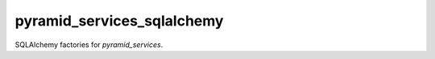 .. -*- coding: utf-8 -*-

===========================
pyramid_services_sqlalchemy
===========================

SQLAlchemy factories for `pyramid_services`.

